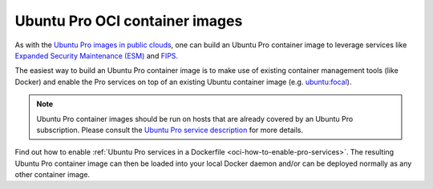 .. _ubuntu-pro-oci-container-images:

Ubuntu Pro OCI container images
===============================


As with the `Ubuntu Pro images in public clouds
<https://documentation.ubuntu.com/pro-client/en/latest/explanations/what_are_ubuntu_pro_cloud_instances/>`_, one can build an Ubuntu Pro container image to leverage services like
`Expanded Security Maintenance (ESM) <https://ubuntu.com/security/esm>`_ and `FIPS <https://ubuntu.com/security/fips>`_.

The easiest way to build an Ubuntu Pro container image is to make use of existing container management tools (like Docker) and enable the Pro services on top of an existing Ubuntu container image (e.g. `ubuntu:focal <https://hub.docker.com/_/ubuntu/tags?page=&page_size=&ordering=&name=focal>`_).

.. note::
   Ubuntu Pro container images should be run on hosts that are already covered by an Ubuntu Pro subscription.
   Please consult the `Ubuntu Pro service description <https://ubuntu.com/legal/ubuntu-pro>`_ for more details.

Find out how to enable :ref:`Ubuntu Pro services in a Dockerfile <oci-how-to-enable-pro-services>`. The resulting Ubuntu Pro container image can then be loaded into your local Docker daemon and/or can be deployed normally as any other container image.
